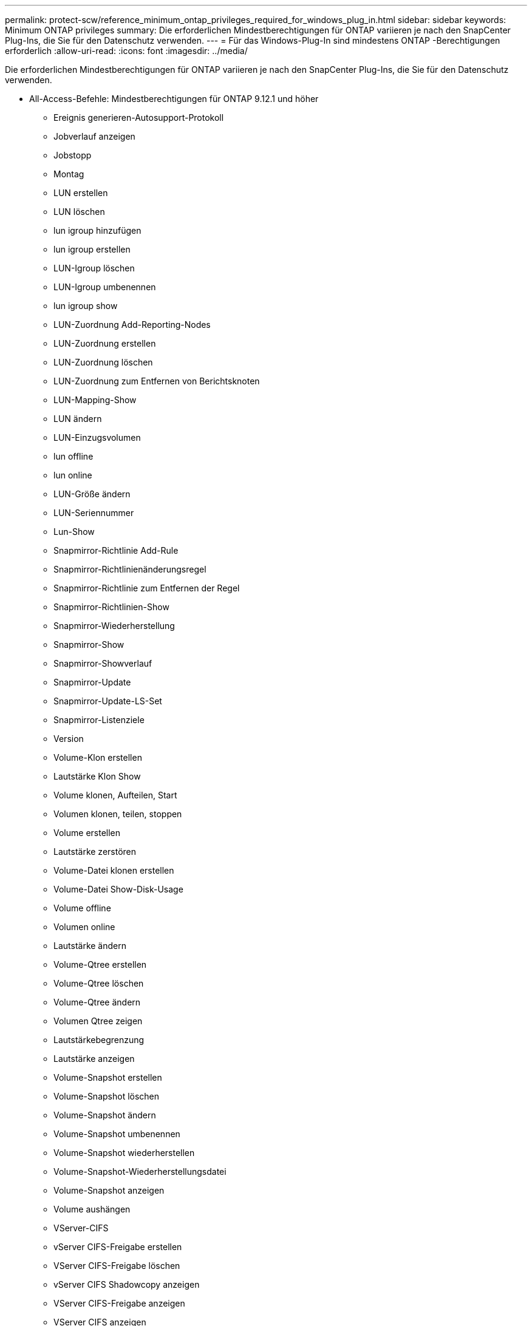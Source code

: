 ---
permalink: protect-scw/reference_minimum_ontap_privileges_required_for_windows_plug_in.html 
sidebar: sidebar 
keywords: Minimum ONTAP privileges 
summary: Die erforderlichen Mindestberechtigungen für ONTAP variieren je nach den SnapCenter Plug-Ins, die Sie für den Datenschutz verwenden. 
---
= Für das Windows-Plug-In sind mindestens ONTAP -Berechtigungen erforderlich
:allow-uri-read: 
:icons: font
:imagesdir: ../media/


[role="lead"]
Die erforderlichen Mindestberechtigungen für ONTAP variieren je nach den SnapCenter Plug-Ins, die Sie für den Datenschutz verwenden.

* All-Access-Befehle: Mindestberechtigungen für ONTAP 9.12.1 und höher
+
** Ereignis generieren-Autosupport-Protokoll
** Jobverlauf anzeigen
** Jobstopp
** Montag
** LUN erstellen
** LUN löschen
** lun igroup hinzufügen
** lun igroup erstellen
** LUN-Igroup löschen
** LUN-Igroup umbenennen
** lun igroup show
** LUN-Zuordnung Add-Reporting-Nodes
** LUN-Zuordnung erstellen
** LUN-Zuordnung löschen
** LUN-Zuordnung zum Entfernen von Berichtsknoten
** LUN-Mapping-Show
** LUN ändern
** LUN-Einzugsvolumen
** lun offline
** lun online
** LUN-Größe ändern
** LUN-Seriennummer
** Lun-Show
** Snapmirror-Richtlinie Add-Rule
** Snapmirror-Richtlinienänderungsregel
** Snapmirror-Richtlinie zum Entfernen der Regel
** Snapmirror-Richtlinien-Show
** Snapmirror-Wiederherstellung
** Snapmirror-Show
** Snapmirror-Showverlauf
** Snapmirror-Update
** Snapmirror-Update-LS-Set
** Snapmirror-Listenziele
** Version
** Volume-Klon erstellen
** Lautstärke Klon Show
** Volume klonen, Aufteilen, Start
** Volumen klonen, teilen, stoppen
** Volume erstellen
** Lautstärke zerstören
** Volume-Datei klonen erstellen
** Volume-Datei Show-Disk-Usage
** Volume offline
** Volumen online
** Lautstärke ändern
** Volume-Qtree erstellen
** Volume-Qtree löschen
** Volume-Qtree ändern
** Volumen Qtree zeigen
** Lautstärkebegrenzung
** Lautstärke anzeigen
** Volume-Snapshot erstellen
** Volume-Snapshot löschen
** Volume-Snapshot ändern
** Volume-Snapshot umbenennen
** Volume-Snapshot wiederherstellen
** Volume-Snapshot-Wiederherstellungsdatei
** Volume-Snapshot anzeigen
** Volume aushängen
** VServer-CIFS
** vServer CIFS-Freigabe erstellen
** VServer CIFS-Freigabe löschen
** vServer CIFS Shadowcopy anzeigen
** VServer CIFS-Freigabe anzeigen
** VServer CIFS anzeigen
** VServer-Exportrichtlinie
** vServer-Exportrichtlinie erstellen
** VServer-Exportrichtlinie löschen
** VServer-Exportrichtlinienregel erstellen
** VServer-Exportrichtlinienregel anzeigen
** VServer-Exportrichtlinie anzeigen
** VServer-ISCSI
** VServer-ISCSI-Verbindung anzeigen
** vServer anzeigen


* Schreibgeschützte Befehle: Mindestberechtigungen für ONTAP 8.3.0 und höher
+
** Netzwerkschnittstelle
** Netzwerkschnittstelle anzeigen
** vServer



